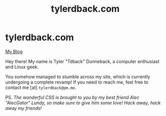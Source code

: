 #+TITLE: tylerdback.com
#+OPTIONS: title:nil

#+BEGIN_EXPORT html
<div class="navigation">
  <div class="logo">
    <img src="images/IMG_5575.png" width="auto" height="150px" alt="Tylerdback Coding"/>
  </div>
  <div class="Menu">
    <h1> tylerdback.com </h1>
    <div class="button">
      <a href="blog.html">My Blog</a>
    </div>
  </div>
</div>
#+END_EXPORT


Hey there! My name is Tyler "Tdback" Dunneback, a computer enthusiast and Linux geek.

You somehow managed to  stumble across my site, which is currently undergoing a complete revamp! If you need to reach me, feel free to contact me [at] =tylerdback@pm.me=. 

PS. /The wonderful CSS is brought to you by my best friend Alec "AlecGator" Lundy, so make sure to give him some love!/
/Hack away, hack away my friends!/
